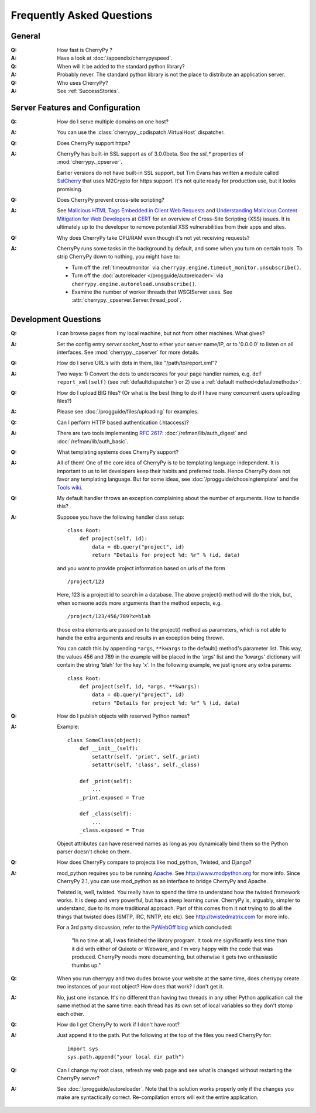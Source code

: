.. _faq:

**************************
Frequently Asked Questions
**************************

General
=======

:Q: How fast is CherryPy ?

:A: Have a look at :doc:`/appendix/cherrypyspeed`.

:Q: When will it be added to the standard python library?

:A: Probably never. The standard python library is not the place to distribute
    an application server.

:Q: Who uses CherryPy?

:A: See :ref:`SuccessStories`.


Server Features and Configuration
=================================

:Q: How do I serve multiple domains on one host?

:A: You can use the :class:`cherrypy._cpdispatch.VirtualHost` dispatcher.

:Q: Does CherryPy support https?

:A: CherryPy has built-in SSL support as of 3.0.0beta. See the `ssl_*`
    properties of :mod:`cherrypy._cpserver`.
    
    Earlier versions do not have built-in SSL support, but Tim Evans has
    written a module called `SslCherry <http://tools.cherrypy.org/wiki/SSLWithM2Crypto>`_
    that uses M2Crypto for https support.  It's not quite ready for production
    use, but it looks promising.

:Q: Does CherryPy prevent cross-site scripting?

:A: See `Malicious HTML Tags Embedded in Client Web Requests <http://www.cert.org/advisories/CA-2000-02.html>`_
    and `Understanding Malicious Content Mitigation for Web Developers <http://www.cert.org/tech_tips/malicious_code_mitigation.html>`_
    at `CERT <http://www.cert.org/>`_ for an overview of Cross-Site Scripting
    (XSS) issues. It is ultimately up to the developer to remove potential XSS
    vulnerabilities from their apps and sites.

:Q: Why does CherryPy take CPU/RAM even though it's not yet receiving requests?

:A: CherryPy runs some tasks in the background by default, and some when you
    turn on certain tools. To strip CherryPy down to nothing, you might have to:
    
    * Turn off the :ref:`timeoutmonitor`
      via ``cherrypy.engine.timeout_monitor.unsubscribe()``.
    * Turn off the :doc:`autoreloader </progguide/autoreloader>`
      via ``cherrypy.engine.autoreload.unsubscribe()``.
    * Examine the number of worker threads that WSGIServer uses.
      See :attr:`cherrypy._cpserver.Server.thread_pool`.

Development Questions
=====================

:Q: I can browse pages from my local machine, but not from other machines. What gives?

:A: Set the config entry `server.socket_host` to either your server name/IP,
    or to '0.0.0.0' to listen on all interfaces.
    See :mod:`cherrypy._cpserver` for more details.

:Q: How do I serve URL's with dots in them, like "/path/to/report.xml"?

:A: Two ways: 1) Convert the dots to underscores for your page handler names,
    e.g. ``def report_xml(self)``
    (see :ref:`defaultdispatcher`) or 2) use a :ref:`default method<defaultmethods>`.

:Q: How do I upload BIG files? (Or what is the best thing to do if I have many
    concurrent users uploading files?)

:A: Please see :doc:`/progguide/files/uploading` for examples.

:Q: Can I perform HTTP based authentication (.htaccess)?

:A: There are two tools implementing :rfc:`2617`: :doc:`/refman/lib/auth_digest`
    and :doc:`/refman/lib/auth_basic`.

:Q: What templating systems does CherryPy support? 

:A: All of them! One of the core idea of CherryPy is to be templating
    language independent. It is important to us to let developers keep
    their habits and preferred tools. Hence CherryPy does not favor any
    templating language. But for some ideas, see
    :doc:`/progguide/choosingtemplate` and the
    `Tools wiki <http://tools.cherrypy.org/wiki/>`_.

:Q: My default handler throws an exception complaining about the number of
    arguments. How to handle this?

:A: Suppose you have the following handler class setup: ::
    
        class Root:
            def project(self, id):
                data = db.query("project", id)
                return "Details for project %d: %r" % (id, data)
    
    and you want to provide project information based on urls of the form ::
    
        /project/123
    
    Here, 123 is a project id to search in a database. The above project()
    method will do the trick, but, when someone adds more arguments than the
    method expects, e.g. ::
    
        /project/123/456/789?x=blah
    
    those extra elements are passed on to the project() method as parameters, which 
    is not able to handle the extra arguments and results in an exception being thrown.
    
    You can catch this by appending ``*args``, ``**kwargs`` to the default()
    method's parameter list. This way, the values 456 and 789 in the example
    will be placed in the 'args' list and the 'kwargs' dictionary will contain
    the string 'blah' for the key 'x'. In the following example, we just
    ignore any extra params: ::
    
        class Root:
            def project(self, id, *args, **kwargs):
                data = db.query("project", id)
                return "Details for project %d: %r" % (id, data)

:Q: How do I publish objects with reserved Python names?

:A: Example: ::
    
        class SomeClass(object):
            def __init__(self):
                setattr(self, 'print', self._print)
                setattr(self, 'class', self._class)
           
            def _print(self):
                ...
            _print.exposed = True
           
            def _class(self):
                ...
            _class.exposed = True 
    
    Object attributes can have reserved names as long as you dynamically
    bind them so the Python parser doesn't choke on them.

:Q: How does CherryPy compare to projects like mod_python, Twisted, and Django?

:A: mod_python requires you to be running `Apache <http://httpd.apache.org/>`_.
    See http://www.modpython.org for more info. Since CherryPy 2.1, you can
    use mod_python as an interface to bridge CherryPy and Apache.
    
    Twisted is, well, twisted. You really have to spend the time to understand
    how the twisted framework works. It is deep and very powerful, but has a
    steep learning curve. CherryPy is, arguably, simpler to understand, due to
    its more traditional approach. Part of this comes from it not trying to do
    all the things that twisted does (SMTP, IRC, NNTP, etc etc). See
    http://twistedmatrix.com for more info.
    
    For a 3rd party discussion, refer to the
    `PyWebOff blog <http://pyre.third-bit.com/pyweb/index.html>`_ which concluded:
  
      "In no time at all, I was finished the library program. It took me
      significantly less time than it did with either of Quixote or Webware,
      and I'm very happy with the code that was produced. CherryPy needs more
      documenting, but otherwise it gets two enthusiastic thumbs up."

:Q: When you run cherrypy and two dudes browse your website at the same time,
    does cherrypy create two instances of your root object? How does that work?
    I don't get it.

:A: No, just one instance. It's no different than having two threads in any
    other Python application call the same method at the same time: each
    thread has its own set of local variables so they don't stomp each other.

:Q: How do I get CherryPy to work if I don't have root?

:A: Just append it to the path.  Put the following at the top of the files
    you need CherryPy for: ::
    
        import sys
        sys.path.append("your local dir path")

:Q: Can I change my root class, refresh my web page and see what is changed
    without restarting the CherryPy server?

:A: See :doc:`/progguide/autoreloader`. Note that this solution works
    properly only if the changes you make are syntactically correct.
    Re-compilation errors will exit the entire application.

